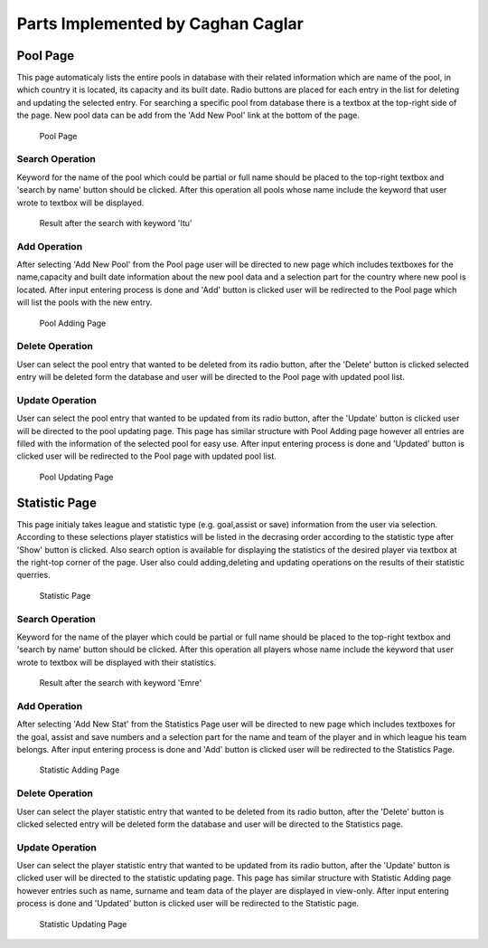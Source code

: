 Parts Implemented by Caghan Caglar
==================================
Pool Page
_________
This page automaticaly lists the entire pools in database with their related information which are name of the pool, in which country it is located, its capacity and its built date.
Radio buttons are placed for each entry in the list for deleting and updating the selected entry. For searching a specific pool from database there is a textbox at the top-right side of the page. New pool data can be add from the 'Add New Pool' link at the bottom of the page.

.. figure:: pool.png

   Pool Page

Search Operation
****************
Keyword for the name of the pool which could be partial or full name should be placed to the top-right textbox and 'search by name' button should be clicked.
After this operation all pools whose name include the keyword that user wrote to textbox will be displayed.

.. figure:: poolsearch.png

   Result after the search with keyword 'Itu'

Add Operation
*************
After selecting 'Add New Pool' from the Pool page user will be directed to new page which includes textboxes for the name,capacity and built date information about the new pool data and a selection part for the country where new pool is located. After input entering process is done and 'Add' button is clicked user will be redirected to the Pool page which will list the pools with the new entry.

.. figure:: pooladd.png

   Pool Adding Page

Delete Operation
****************
User can select the pool entry that wanted to be deleted from its radio button, after the 'Delete' button is clicked selected entry will be deleted form the database and user will be directed to the Pool page with updated pool list.


Update Operation
****************
User can select the pool entry that wanted to be updated from its radio button, after the 'Update' button is clicked user will be directed to the pool updating page. This page has similar structure with Pool Adding page however all entries are filled with the information of the selected pool for easy use. After input entering process is done and 'Updated' button is clicked user will be redirected to the Pool page with updated pool list.

.. figure:: poolupdate.png

   Pool Updating Page

Statistic Page
______________
This page initialy takes league and statistic type (e.g. goal,assist or save) information from the user via selection. According to these selections player statistics will be listed in the decrasing order according to the statistic type after 'Show' button is clicked. Also search option is available for displaying the statistics of the desired player via textbox at the right-top corner of the page. User also could adding,deleting and updating operations on the results of their statistic querries.

.. figure:: stat.png

   Statistic Page

Search Operation
****************
Keyword for the name of the player which could be partial or full name should be placed to the top-right textbox and 'search by name' button should be clicked.
After this operation all players whose name include the keyword that user wrote to textbox will be displayed with their statistics.

.. figure:: statsearch.png

   Result after the search with keyword 'Emre'

Add Operation
*************
After selecting 'Add New Stat' from the Statistics Page user will be directed to new page which includes textboxes for the goal, assist and save numbers and a selection part for the name and team of the player and in which league his team belongs. After input entering process is done and 'Add' button is clicked user will be redirected to the Statistics Page.

.. figure:: statadd.png

   Statistic Adding Page

Delete Operation
****************
User can select the player statistic entry that wanted to be deleted from its radio button, after the 'Delete' button is clicked selected entry will be deleted form the database and user will be directed to the Statistics page.


Update Operation
****************
User can select the player statistic entry that wanted to be updated from its radio button, after the 'Update' button is clicked user will be directed to the statistic updating page. This page has similar structure with Statistic Adding page however entries such as name, surname and team data of the player are displayed in view-only. After input entering process is done and 'Updated' button is clicked user will be redirected to the Statistic page.

.. figure:: statupdate.png

   Statistic Updating Page


